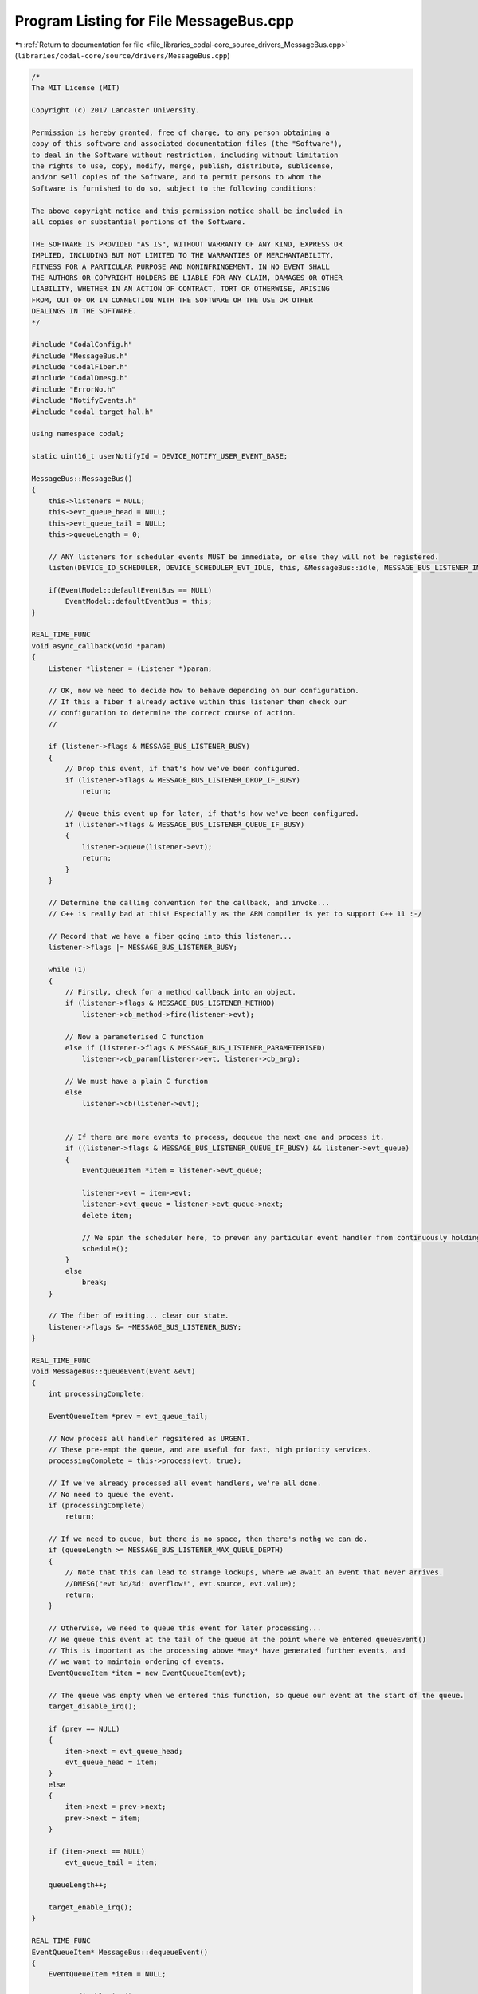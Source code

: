 
.. _program_listing_file_libraries_codal-core_source_drivers_MessageBus.cpp:

Program Listing for File MessageBus.cpp
=======================================

|exhale_lsh| :ref:`Return to documentation for file <file_libraries_codal-core_source_drivers_MessageBus.cpp>` (``libraries/codal-core/source/drivers/MessageBus.cpp``)

.. |exhale_lsh| unicode:: U+021B0 .. UPWARDS ARROW WITH TIP LEFTWARDS

.. code-block:: cpp

   /*
   The MIT License (MIT)
   
   Copyright (c) 2017 Lancaster University.
   
   Permission is hereby granted, free of charge, to any person obtaining a
   copy of this software and associated documentation files (the "Software"),
   to deal in the Software without restriction, including without limitation
   the rights to use, copy, modify, merge, publish, distribute, sublicense,
   and/or sell copies of the Software, and to permit persons to whom the
   Software is furnished to do so, subject to the following conditions:
   
   The above copyright notice and this permission notice shall be included in
   all copies or substantial portions of the Software.
   
   THE SOFTWARE IS PROVIDED "AS IS", WITHOUT WARRANTY OF ANY KIND, EXPRESS OR
   IMPLIED, INCLUDING BUT NOT LIMITED TO THE WARRANTIES OF MERCHANTABILITY,
   FITNESS FOR A PARTICULAR PURPOSE AND NONINFRINGEMENT. IN NO EVENT SHALL
   THE AUTHORS OR COPYRIGHT HOLDERS BE LIABLE FOR ANY CLAIM, DAMAGES OR OTHER
   LIABILITY, WHETHER IN AN ACTION OF CONTRACT, TORT OR OTHERWISE, ARISING
   FROM, OUT OF OR IN CONNECTION WITH THE SOFTWARE OR THE USE OR OTHER
   DEALINGS IN THE SOFTWARE.
   */
   
   #include "CodalConfig.h"
   #include "MessageBus.h"
   #include "CodalFiber.h"
   #include "CodalDmesg.h"
   #include "ErrorNo.h"
   #include "NotifyEvents.h"
   #include "codal_target_hal.h"
   
   using namespace codal;
   
   static uint16_t userNotifyId = DEVICE_NOTIFY_USER_EVENT_BASE;
   
   MessageBus::MessageBus()
   {
       this->listeners = NULL;
       this->evt_queue_head = NULL;
       this->evt_queue_tail = NULL;
       this->queueLength = 0;
   
       // ANY listeners for scheduler events MUST be immediate, or else they will not be registered.
       listen(DEVICE_ID_SCHEDULER, DEVICE_SCHEDULER_EVT_IDLE, this, &MessageBus::idle, MESSAGE_BUS_LISTENER_IMMEDIATE);
   
       if(EventModel::defaultEventBus == NULL)
           EventModel::defaultEventBus = this;
   }
   
   REAL_TIME_FUNC
   void async_callback(void *param)
   {
       Listener *listener = (Listener *)param;
   
       // OK, now we need to decide how to behave depending on our configuration.
       // If this a fiber f already active within this listener then check our
       // configuration to determine the correct course of action.
       //
   
       if (listener->flags & MESSAGE_BUS_LISTENER_BUSY)
       {
           // Drop this event, if that's how we've been configured.
           if (listener->flags & MESSAGE_BUS_LISTENER_DROP_IF_BUSY)
               return;
   
           // Queue this event up for later, if that's how we've been configured.
           if (listener->flags & MESSAGE_BUS_LISTENER_QUEUE_IF_BUSY)
           {
               listener->queue(listener->evt);
               return;
           }
       }
   
       // Determine the calling convention for the callback, and invoke...
       // C++ is really bad at this! Especially as the ARM compiler is yet to support C++ 11 :-/
   
       // Record that we have a fiber going into this listener...
       listener->flags |= MESSAGE_BUS_LISTENER_BUSY;
   
       while (1)
       {
           // Firstly, check for a method callback into an object.
           if (listener->flags & MESSAGE_BUS_LISTENER_METHOD)
               listener->cb_method->fire(listener->evt);
   
           // Now a parameterised C function
           else if (listener->flags & MESSAGE_BUS_LISTENER_PARAMETERISED)
               listener->cb_param(listener->evt, listener->cb_arg);
   
           // We must have a plain C function
           else
               listener->cb(listener->evt);
   
   
           // If there are more events to process, dequeue the next one and process it.
           if ((listener->flags & MESSAGE_BUS_LISTENER_QUEUE_IF_BUSY) && listener->evt_queue)
           {
               EventQueueItem *item = listener->evt_queue;
   
               listener->evt = item->evt;
               listener->evt_queue = listener->evt_queue->next;
               delete item;
   
               // We spin the scheduler here, to preven any particular event handler from continuously holding onto resources.
               schedule();
           }
           else
               break;
       }
   
       // The fiber of exiting... clear our state.
       listener->flags &= ~MESSAGE_BUS_LISTENER_BUSY;
   }
   
   REAL_TIME_FUNC
   void MessageBus::queueEvent(Event &evt)
   {
       int processingComplete;
   
       EventQueueItem *prev = evt_queue_tail;
   
       // Now process all handler regsitered as URGENT.
       // These pre-empt the queue, and are useful for fast, high priority services.
       processingComplete = this->process(evt, true);
   
       // If we've already processed all event handlers, we're all done.
       // No need to queue the event.
       if (processingComplete)
           return;
   
       // If we need to queue, but there is no space, then there's nothg we can do.
       if (queueLength >= MESSAGE_BUS_LISTENER_MAX_QUEUE_DEPTH)
       {
           // Note that this can lead to strange lockups, where we await an event that never arrives.
           //DMESG("evt %d/%d: overflow!", evt.source, evt.value);
           return;
       }
   
       // Otherwise, we need to queue this event for later processing...
       // We queue this event at the tail of the queue at the point where we entered queueEvent()
       // This is important as the processing above *may* have generated further events, and
       // we want to maintain ordering of events.
       EventQueueItem *item = new EventQueueItem(evt);
   
       // The queue was empty when we entered this function, so queue our event at the start of the queue.
       target_disable_irq();
   
       if (prev == NULL)
       {
           item->next = evt_queue_head;
           evt_queue_head = item;
       }
       else
       {
           item->next = prev->next;
           prev->next = item;
       }
   
       if (item->next == NULL)
           evt_queue_tail = item;
   
       queueLength++;
   
       target_enable_irq();
   }
   
   REAL_TIME_FUNC
   EventQueueItem* MessageBus::dequeueEvent()
   {
       EventQueueItem *item = NULL;
   
       target_disable_irq();
   
       if (evt_queue_head != NULL)
       {
           item = evt_queue_head;
           evt_queue_head = item->next;
   
           if (evt_queue_head == NULL)
               evt_queue_tail = NULL;
   
           queueLength--;
       }
   
       target_enable_irq();
   
   
       return item;
   }
   
   int MessageBus::deleteMarkedListeners()
   {
       Listener *l, *p;
       int removed = 0;
   
       l = listeners;
       p = NULL;
   
       // Walk this list of event handlers. Delete any that match the given listener.
       while (l != NULL)
       {
           if ((l->flags & MESSAGE_BUS_LISTENER_DELETING) && !(l->flags & MESSAGE_BUS_LISTENER_BUSY))
           {
               if (p == NULL)
                   listeners = l->next;
               else
                   p->next = l->next;
   
               // delete the listener.
               Listener *t = l;
               l = l->next;
   
               delete t;
               removed++;
   
               continue;
           }
   
           p = l;
           l = l->next;
       }
   
       return removed;
   }
   
   void MessageBus::idle(Event)
   {
       // Clear out any listeners marked for deletion
       this->deleteMarkedListeners();
   
       EventQueueItem *item = this->dequeueEvent();
   
       // Whilst there are events to process and we have no useful other work to do, pull them off the queue and process them.
       while (item)
       {
           // send the event to all standard event listeners.
           this->process(item->evt);
   
           // Free the queue item.
           delete item;
   
           // If we have created some useful work to do, we stop processing.
           // This helps to minimise the number of blocked fibers we create at any point in time, therefore
           // also reducing the RAM footprint.
           if(!scheduler_runqueue_empty())
               break;
   
           // Pull the next event to process, if there is one.
           item = this->dequeueEvent();
       }
   }
   
   REAL_TIME_FUNC
   int MessageBus::send(Event evt)
   {
       // We simply queue processing of the event until we're scheduled in normal thread context.
       // We do this to avoid the possibility of executing event handler code in IRQ context, which may bring
       // hidden race conditions to kids code. Queuing all events ensures causal ordering (total ordering in fact).
       this->queueEvent(evt);
       return DEVICE_OK;
   }
   
   REAL_TIME_FUNC
   int MessageBus::process(Event &evt, bool urgent)
   {
       Listener *l;
       int complete = 1;
       bool listenerUrgent;
   
       l = listeners;
   
       while (l != NULL)
       {
           if((l->id == evt.source || l->id == DEVICE_ID_ANY) && (l->value == evt.value || l->value == DEVICE_EVT_ANY))
           {
               // If we're running under the fiber scheduler, then derive the THREADING_MODE for the callback based on the
               // metadata in the listener itself.
               if (fiber_scheduler_running())
                   listenerUrgent = (l->flags & MESSAGE_BUS_LISTENER_IMMEDIATE) == MESSAGE_BUS_LISTENER_IMMEDIATE;
               else
                   listenerUrgent = true;
   
               // If we should process this event hander in this pass, then activate the listener.
               if(listenerUrgent == urgent && !(l->flags & MESSAGE_BUS_LISTENER_DELETING))
               {
                   l->evt = evt;
   
                   // OK, if this handler has regisitered itself as non-blocking, we just execute it directly...
                   // This is normally only done for trusted system components.
                   // Otherwise, we invoke it in a 'fork on block' context, that will automatically create a fiber
                   // should the event handler attempt a blocking operation, but doesn't have the overhead
                   // of creating a fiber needlessly. (cool huh?)
                   if (l->flags & MESSAGE_BUS_LISTENER_NONBLOCKING || !fiber_scheduler_running())
                       async_callback(l);
                   else
                       invoke(async_callback, l);
               }
               else
                   complete = 0;
           }
   
           l = l->next;
       }
   
       //Serial.println("EXIT");
       //while (!(UCSR0A & _BV(TXC0)));
   
       return complete;
   }
   
   int MessageBus::add(Listener *newListener)
   {
       Listener *l, *p;
       int methodCallback;
   
       //handler can't be NULL!
       if (newListener == NULL)
           return DEVICE_INVALID_PARAMETER;
   
       l = listeners;
   
       // Firstly, we treat a listener as an idempotent operation. Ensure we don't already have this handler
       // registered in a that will already capture these events. If we do, silently ignore.
   
       // We always check the ID, VALUE and CB_METHOD fields.
       // If we have a callback to a method, check the cb_method class. Otherwise, the cb function point is sufficient.
       while (l != NULL)
       {
           methodCallback = (newListener->flags & MESSAGE_BUS_LISTENER_METHOD) && (l->flags & MESSAGE_BUS_LISTENER_METHOD);
   
           if (l->id == newListener->id && l->value == newListener->value && (methodCallback ? *l->cb_method == *newListener->cb_method : l->cb == newListener->cb) && newListener->cb_arg == l->cb_arg)
           {
               // We have a perfect match for this event listener already registered.
               // If it's marked for deletion, we simply resurrect the listener, and we're done.
               // Either way, we return an error code, as the *new* listener should be released...
               if(l->flags & MESSAGE_BUS_LISTENER_DELETING)
                   l->flags &= ~MESSAGE_BUS_LISTENER_DELETING;
   
               return DEVICE_NOT_SUPPORTED;
           }
   
           l = l->next;
       }
   
       // We have a valid, new event handler. Add it to the list.
       // if listeners is null - we can automatically add this listener to the list at the beginning...
       if (listeners == NULL)
       {
           listeners = newListener;
           Event(DEVICE_ID_MESSAGE_BUS_LISTENER, newListener->id);
   
           return DEVICE_OK;
       }
   
       // We maintain an ordered list of listeners.
       // The chain is held stictly in increasing order of ID (first level), then value code (second level).
       // Find the correct point in the chain for this event.
       // Adding a listener is a rare occurance, so we just walk the list...
   
       p = listeners;
       l = listeners;
   
       while (l != NULL && l->id < newListener->id)
       {
           p = l;
           l = l->next;
       }
   
       while (l != NULL && l->id == newListener->id && l->value < newListener->value)
       {
           p = l;
           l = l->next;
       }
   
       //add at front of list
       if (p == listeners && (newListener->id < p->id || (p->id == newListener->id && p->value > newListener->value)))
       {
           newListener->next = p;
   
           //this new listener is now the front!
           listeners = newListener;
       }
   
       //add after p
       else
       {
           newListener->next = p->next;
           p->next = newListener;
       }
   
       Event(DEVICE_ID_MESSAGE_BUS_LISTENER, newListener->id);
       return DEVICE_OK;
   }
   
   int MessageBus::remove(Listener *listener)
   {
       Listener *l;
       int removed = 0;
   
       //handler can't be NULL!
       if (listener == NULL)
           return DEVICE_INVALID_PARAMETER;
   
       l = listeners;
   
       // Walk this list of event handlers. Delete any that match the given listener.
       while (l != NULL)
       {
           if ((listener->flags & MESSAGE_BUS_LISTENER_METHOD) == (l->flags & MESSAGE_BUS_LISTENER_METHOD))
           {
               if(((listener->flags & MESSAGE_BUS_LISTENER_METHOD) && (*l->cb_method == *listener->cb_method)) ||
                 ((!(listener->flags & MESSAGE_BUS_LISTENER_METHOD) && l->cb == listener->cb)))
               {
                   if ((listener->id == DEVICE_ID_ANY || listener->id == l->id) && (listener->value == DEVICE_EVT_ANY || listener->value == l->value))
                   {
                       // If notification of deletion has been requested, invoke the listener deletion callback.
                       if (listener_deletion_callback)
                           listener_deletion_callback(l);
   
                       // Found a match. mark this to be removed from the list.
                       l->flags |= MESSAGE_BUS_LISTENER_DELETING;
                       removed++;
                   }
               }
           }
   
           l = l->next;
       }
   
       if (removed > 0)
           return DEVICE_OK;
       else
           return DEVICE_INVALID_PARAMETER;
   }
   
   Listener* MessageBus::elementAt(int n)
   {
       Listener *l = listeners;
   
       while (n > 0)
       {
           if (l == NULL)
               return NULL;
   
           n--;
           l = l->next;
       }
   
       return l;
   }
   
   namespace codal {
   
   uint16_t allocateNotifyEvent()
   {
       return userNotifyId++;
   }
   
   }
   
   MessageBus::~MessageBus()
   {
       ignore(DEVICE_ID_SCHEDULER, DEVICE_EVT_ANY, this, &MessageBus::idle);
   }
